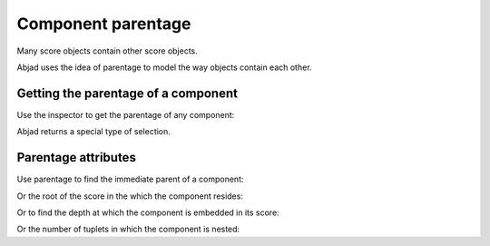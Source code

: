 Component parentage
===================

Many score objects contain other score objects.

..  abjad::

    tuplet = Tuplet(Multiplier(2, 3), "c'4 d'4 e'4")
    staff = Staff(2 * tuplet)
    score = Score([staff])
    show(score)

Abjad uses the idea of parentage to model the way objects contain each other.


Getting the parentage of a component
------------------------------------

Use the inspector to get the parentage of any component:

..  abjad::

    note = next(iterate(score).by_leaf())
    parentage = inspect_(note).get_parentage()

..  abjad::

    parentage

Abjad returns a special type of selection.


Parentage attributes
--------------------

Use parentage to find the immediate parent of a component:

..  abjad::

    parentage.parent

Or the root of the score in the which the component resides:

..  abjad::

    parentage.root

Or to find the depth at which the component is embedded in its score:

..  abjad::

    parentage.depth

Or the number of tuplets in which the component is nested:

..  abjad::

    parentage.tuplet_depth
